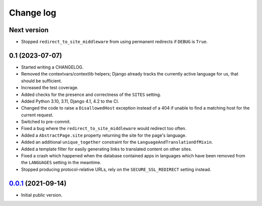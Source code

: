 ==========
Change log
==========

Next version
~~~~~~~~~~~~

- Stopped ``redirect_to_site_middleware`` from using permanent redirects if
  ``DEBUG`` is ``True``.


0.1 (2023-07-07)
~~~~~~~~~~~~~~~~

- Started writing a CHANGELOG.
- Removed the contextvars/contextlib helpers; Django already tracks the
  currently active language for us, that should be sufficient.
- Increased the test coverage.
- Added checks for the presence and correctness of the ``SITES`` setting.
- Added Python 3.10, 3.11, Django 4.1, 4.2 to the CI.
- Changed the code to raise a ``DisallowedHost`` exception instead of a 404 if
  unable to find a matching host for the current request.
- Switched to pre-commit.
- Fixed a bug where the ``redirect_to_site_middleware`` would redirect too
  often.
- Added a ``AbstractPage.site`` property returning the site for the page's
  language.
- Added an additional ``unique_together`` constraint for the
  ``LanguageAndTranslationOfMixin``.
- Added a template filter for easily generating links to translated content on
  other sites.
- Fixed a crash which happened when the database contained apps in languages
  which have been removed from the ``LANGUAGES`` setting in the meantime.
- Stopped producing protocol-relative URLs, rely on the ``SECURE_SSL_REDIRECT``
  setting instead.


`0.0.1`_ (2021-09-14)
~~~~~~~~~~~~~~~~~~~~~

- Initial public version.

.. _0.0.1: https://github.com/matthiask/feincms3-language-sites/commit/7a63ed5bf
